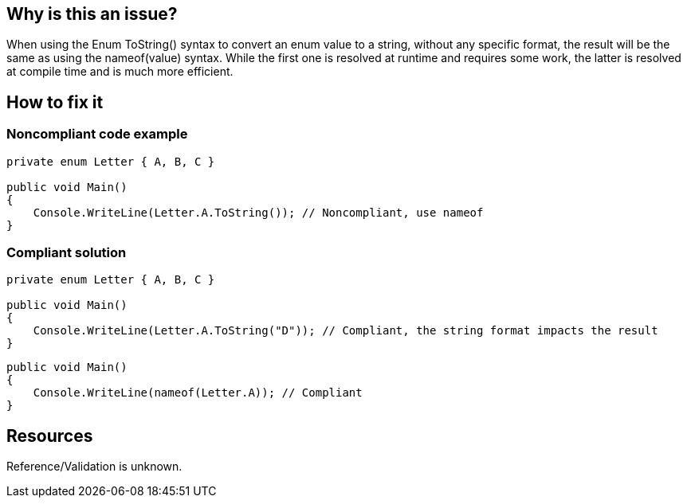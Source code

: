 :!sectids:

== Why is this an issue?

When using the Enum ToString() syntax to convert an enum value to a string, without any specific format, the result will be the same as using the nameof(value) syntax.
While the first one is resolved at runtime and requires some work, the latter is resolved at compile time and is much more efficient.

== How to fix it
=== Noncompliant code example

[source, cs]
----
private enum Letter { A, B, C }

public void Main()
{
    Console.WriteLine(Letter.A.ToString()); // Noncompliant, use nameof
}
----

=== Compliant solution

[source, cs]
----
private enum Letter { A, B, C }

public void Main()
{
    Console.WriteLine(Letter.A.ToString("D")); // Compliant, the string format impacts the result
}
----

[source, cs]
----
public void Main()
{
    Console.WriteLine(nameof(Letter.A)); // Compliant
}
----

== Resources

Reference/Validation is unknown.
